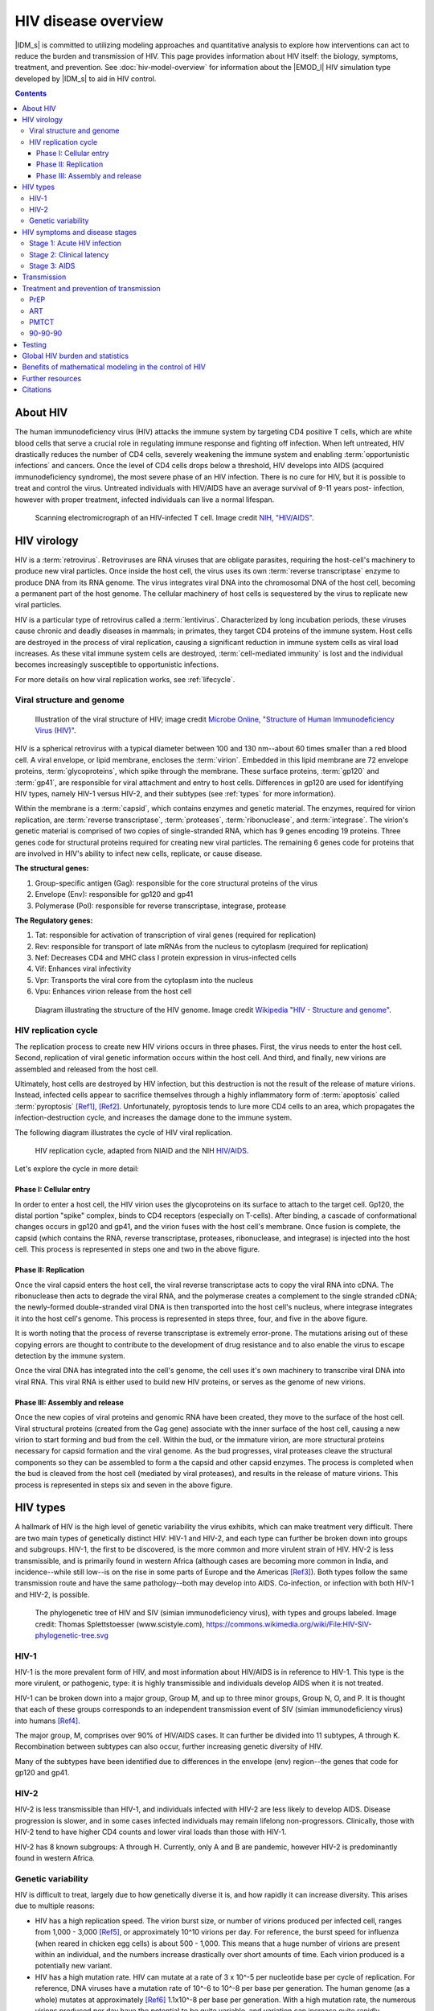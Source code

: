 ====================
HIV disease overview
====================

|IDM_s| is committed to utilizing modeling approaches and quantitative analysis to explore how
interventions can act to reduce the burden and transmission of HIV. This page provides information
about HIV itself: the biology, symptoms, treatment, and prevention. See :doc:`hiv-model-overview`
for information about the |EMOD_l| HIV simulation type developed by |IDM_s| to aid in HIV control.

.. contents:: Contents
   :local:

About HIV
=========

The human immunodeficiency virus (HIV) attacks the immune system by targeting CD4 positive T cells,
which are white blood cells that serve a crucial role in regulating immune response and fighting off
infection.  When left untreated, HIV drastically reduces the number of CD4 cells, severely weakening
the immune system and enabling :term:`opportunistic infections` and cancers. Once the level of CD4
cells drops below a  threshold, HIV develops into AIDS (acquired immunodeficiency syndrome), the
most severe phase of an HIV infection. There is no cure for HIV, but it is possible to treat and
control the virus. Untreated individuals with HIV/AIDS have an average survival of 9-11 years post-
infection, however with proper treatment, infected individuals can live a normal lifespan.

.. figure:: ../images/hiv/HIV-infected-TCell.jpg

    Scanning electromicrograph of an HIV-infected T cell. Image credit `NIH, "HIV/AIDS" <https://www.niaid.nih.gov/diseases-conditions/hivaids>`__.



HIV virology
============

HIV is a :term:`retrovirus`. Retroviruses are RNA viruses that are obligate parasites, requiring the
host-cell's machinery to produce new viral particles. Once inside the host cell, the virus uses its
own :term:`reverse transcriptase` enzyme to produce DNA from its RNA genome. The virus integrates
viral DNA into the chromosomal DNA of the host cell, becoming a permanent part of the host genome.
The cellular machinery of host cells is sequestered by the virus to replicate new viral particles.

HIV is a particular type of retrovirus called a :term:`lentivirus`. Characterized by long
incubation periods, these viruses cause chronic and deadly diseases in mammals; in primates, they
target CD4 proteins of the immune system. Host cells are destroyed in the process of viral
replication, causing a significant reduction in immune system cells as viral load increases. As
these vital immune system cells are destroyed, :term:`cell-mediated immunity` is lost and the
individual becomes increasingly susceptible to opportunistic infections.

For more details on how viral replication works, see :ref:`lifecycle`.


Viral structure and genome
--------------------------

.. not sure where I want the figure to sit...

.. figure:: ../images/hiv/HIV-Virus-Structure.png

    Illustration of the viral structure of HIV; image credit
    `Microbe Online, "Structure of Human Immunodeficiency Virus (HIV)" <https://microbeonline.com/describe-structure-of-hiv-virus-t-u-2058/>`__.


HIV is a spherical retrovirus with a typical diameter between 100 and 130 nm--about 60 times smaller
than a red blood cell.  A viral envelope, or lipid membrane, encloses the :term:`virion`. Embedded
in this lipid membrane are 72 envelope proteins, :term:`glycoproteins`, which spike through the membrane.
These surface proteins, :term:`gp120` and :term:`gp41`, are responsible for viral attachment and
entry to host cells. Differences in gp120 are used for identifying HIV types, namely HIV-1 versus
HIV-2, and their subtypes (see :ref:`types` for more information).

Within the membrane is a :term:`capsid`, which contains enzymes and genetic material. The enzymes,
required for virion replication, are :term:`reverse transcriptase`, :term:`proteases`, :term:`ribonuclease`,
and :term:`integrase`. The virion's genetic material is comprised of two copies of single-stranded RNA,
which has 9 genes encoding 19 proteins. Three genes code for structural proteins required
for creating new viral particles. The remaining 6 genes code for proteins that are involved in
HIV's ability to infect new cells, replicate, or cause disease.


.. will want more detail on some of these genes.

**The structural genes:**

#. Group-specific antigen (Gag): responsible for the core structural proteins of the virus
#. Envelope (Env): responsible for gp120 and gp41
#. Polymerase (Pol): responsible for reverse transcriptase, integrase, protease

**The Regulatory genes:**

#. Tat: responsible for activation of transcription of viral genes (required for replication)
#. Rev: responsible for transport of late mRNAs from the nucleus to cytoplasm (required for replication)
#. Nef: Decreases CD4 and MHC class I protein expression in virus-infected cells
#. Vif: Enhances viral infectivity
#. Vpr: Transports the viral core from the cytoplasm into the nucleus
#. Vpu: Enhances virion release from the host cell


.. figure:: ../images/hiv/HIV-genome.png

    Diagram illustrating the structure of the HIV genome. Image credit `Wikipedia "HIV - Structure and genome" <https://en.wikipedia.org/wiki/HIV#Structure_and_genome>`__.



.. _lifecycle:

HIV replication cycle
---------------------

The replication process to create new HIV virions occurs in three phases. First, the virus needs to
enter the host cell. Second, replication of viral genetic information occurs within the host cell.
And third, and finally, new virions are assembled and released from the host cell.

Ultimately, host cells are destroyed by HIV infection, but this destruction is not the result of the
release of mature virions. Instead, infected cells appear to sacrifice themselves through a highly
inflammatory form of :term:`apoptosis` called :term:`pyroptosis` [Ref1]_, [Ref2]_.  Unfortunately,
pyroptosis tends to lure more CD4 cells to an area, which propagates the infection-destruction cycle,
and increases the damage done to the immune system.


The following diagram illustrates the cycle of HIV viral replication.

.. figure:: ../images/hiv/HIV-replication-cycle.jpg

    HIV replication cycle, adapted from NIAID and the NIH
    `HIV/AIDS <https://www.niaid.nih.gov/diseases-conditions/hiv-replication-cycle>`__.

Let's explore the cycle in more detail:

Phase I: Cellular entry
~~~~~~~~~~~~~~~~~~~~~~~

In order to enter a host cell, the HIV virion uses the glycoproteins on its surface to attach to the
target cell. Gp120, the distal portion "spike" complex, binds to CD4 receptors (especially on T-cells).
After binding, a cascade of conformational changes occurs in gp120 and gp41, and the virion fuses with
the host cell's membrane.  Once fusion is complete, the capsid (which contains the RNA, reverse
transcriptase, proteases, ribonuclease, and integrase) is injected into the host cell. This process is
represented in steps one and two in the above figure.

Phase II: Replication
~~~~~~~~~~~~~~~~~~~~~

Once the viral capsid enters the host cell, the viral reverse transcriptase acts to copy the viral RNA
into cDNA. The ribonuclease then acts to degrade the viral RNA, and the polymerase creates a complement to
the single stranded cDNA; the newly-formed double-stranded viral DNA is then transported into the host
cell's nucleus, where integrase integrates it into the host cell's genome. This process is represented
in steps three, four, and five in the above figure.

It is worth noting that the process of reverse transcriptase is extremely error-prone. The mutations
arising out of these copying errors are thought to contribute to the development of drug resistance and
to also enable the virus to escape detection by the immune system.

Once the viral DNA has integrated into the cell's genome, the cell uses it's own machinery to transcribe
viral DNA into viral RNA. This viral RNA is either used to build new HIV proteins, or serves as the genome
of new virions.


Phase III: Assembly and release
~~~~~~~~~~~~~~~~~~~~~~~~~~~~~~~

Once the new copies of viral proteins and genomic RNA have been created, they move to the surface of
the host cell. Viral structural proteins (created from the Gag gene) associate with the inner surface
of the host cell, causing a new virion to start forming and bud from the cell. Within the bud, or the
immature virion, are more structural proteins necessary for capsid formation and the viral genome. As the
bud progresses, viral proteases cleave the structural components so they can be assembled to form
a the capsid and other capsid enzymes. The process is completed when the bud is cleaved from the host
cell (mediated by viral proteases), and results in the release of mature virions.  This process is
represented in steps six and seven in the above figure.


.. _types:

HIV types
=========

A hallmark of HIV is the high level of genetic variability the virus exhibits, which can make treatment
very difficult. There are two main types of genetically distinct HIV: HIV-1 and HIV-2, and each type can
further be broken down into groups and subgroups.  HIV-1, the first to be discovered, is the more
common and more virulent strain of HIV. HIV-2 is less transmissible, and is primarily found in western
Africa (although cases are becoming more common in India, and incidence--while still low--is on the rise
in some parts of Europe and the Americas [Ref3]_). Both types follow the same transmission route and have the
same pathology--both may develop into AIDS. Co-infection, or infection with both HIV-1 and HIV-2, is
possible.

.. figure:: ../images/hiv/HIV-SIV-phylogenetic-tree_straight.png

    The phylogenetic tree of HIV and SIV (simian immunodeficiency virus), with types and groups labeled.
    Image credit: Thomas Splettstoesser (www.scistyle.com), https://commons.wikimedia.org/wiki/File:HIV-SIV-phylogenetic-tree.svg


HIV-1
-----

HIV-1 is the more prevalent form of HIV, and most information about HIV/AIDS is in reference to HIV-1.
This type is the more virulent, or pathogenic, type: it is highly transmissible and individuals
develop AIDS when it is not treated.

HIV-1 can be broken down into a major group, Group M, and up to three minor groups, Group N, O, and P.
It is thought that each of these groups corresponds to an independent transmission event of SIV
(simian immunodeficiency virus) into humans [Ref4]_.

The major group, M, comprises over 90% of HIV/AIDS cases. It can further be divided into 11 subtypes,
A through K. Recombination between subtypes can also occur, further increasing genetic diversity of HIV.

Many of the subtypes have been identified due to differences in the envelope (env) region--the genes
that code for gp120 and gp41.

HIV-2
-----

HIV-2 is less transmissible than HIV-1, and individuals infected with HIV-2 are less likely to develop
AIDS. Disease progression is slower, and in some cases infected individuals may remain lifelong non-progressors.
Clinically, those with HIV-2 tend to have higher CD4 counts and lower viral loads than those with HIV-1.

HIV-2 has 8 known subgroups: A through H. Currently, only A and B are pandemic, however HIV-2 is predominantly
found in western Africa.


Genetic variability
-------------------

HIV is difficult to treat, largely due to how genetically diverse it is, and how rapidly it can
increase diversity.  This arises due to multiple reasons:

* HIV has a high replication speed. The virion burst size, or number of virions produced per infected
  cell, ranges from 1,000 - 3,000 [Ref5]_, or approximately 10^10 virions per day. For reference, the
  burst speed for influenza (when reared in chicken egg cells) is about 500 - 1,000. This means that
  a huge number of virions are present within an individual, and the numbers increase drastically over
  short amounts of time. Each virion produced is a potentially new variant.

* HIV has a high mutation rate. HIV can mutate at a rate of 3 x 10^-5 per nucleotide base per cycle
  of replication. For reference, DNA viruses have a mutation rate of 10^-6 to 10^-8 per base per generation.
  The human genome (as a whole) mutates at approximately [Ref6]_ 1.1x10^-8 per base per generation.
  With a high mutation rate, the numerous virions produced per day have the potential to be quite variable,
  and variation can increase quite rapidly.

* Reverse transcriptase is error prone and has recombinogenic properties [Ref7]_, [Ref8]_. The high error rate
  of transcription with reverse transcriptase contributes to the high mutation rate seen in HIV.
  However, reverse transcriptase is also highly recombinogenic: there are two copies of RNA packaged
  in the capsid of the virion, and reverse transcriptase has the ability to "jump" between each of the
  copies; this creates crossovers during the replication cycle, and when co-infection occurs in a cell,
  novel or hybrid genomes may be created.

.. _hiv-model-stages: 

HIV symptoms and disease stages
===============================

Unfortunately, there are no distinctive symptoms used to diagnose HIV. The only definitive method of
diagnosis is through testing. Some individuals may experience flu-like symptoms (such as fever, chills,
rash, night sweats, achy muscles, sore throat, fatigue, etc) in the first 2-4 weeks after infection,
but not every infected individual experiences symptoms, and these symptoms are not conclusive. For those
experiencing symptoms, they may persist for a few days up to several weeks. In this early period, HIV
tests may not yield a positive result even though the person is infectious. For more on HIV tests, see
:ref:`tests`.

For more on symptoms, see www.hiv.gov.

Once infected with HIV, there are three stages to the disease, explained in detail below.


Stage 1: Acute HIV infection
----------------------------

Two to four weeks after infection, individuals may experience flu-like illness. In this stage, individuals
are very infectious as the virus is replicating rapidly.


Stage 2: Clinical latency
-------------------------

Also known as HIV inactivity or dormancy, asymptomatic HIV infection, or chronic HIV infection. During
this period, the virus is still active but reproduction has slowed, and typically no symptoms are exhibited.
The duration of this stage is incredibly variable: for some, it may last a decade or more; for others,
it could be much shorter.  Individuals are still infectious in this stage.


Stage 3: AIDS
-------------

One HIV progresses to AIDS (acquired immunodeficiency syndrome), the disease has reached its most
severe phase, and is characterized by progressive failure of the immune system. Because the immune
system is severely damaged,  individuals succumb to increasing numbers of severe illnesses
(opportunistic infections). Without treatment, survival with AIDS is roughly 3 years.  Diagnosis of
AIDS can be by CD4 cell count: individuals with AIDS have CD4 counts of < 200 cells/mm^3  (compared
to healthy individuals, with CD4 counts of 500 - 1600 cells/mm^3). In this stage, individuals are
extremely infectious and have very high viral loads.


Transmission
============

Many myths--and stigmas--persist around how HIV is transmitted. Understanding how it is--and is
not--transmitted is key for the success of control efforts.

It is not possible to become infected with HIV through non-sexual contact with infectious individuals,
nor by sharing an environment with them. HHIV does not survive long outside of the human body, so
it CANNOT be transmitted through:

* The environment, such as through air or water
* Vectors, such as biting insects or other animals
* Sharing toilets, touching surfaces exposed to infectious individuals

HIV is specific to particular body fluids, and does NOT live in saliva, sweat, or tears; it is not
possible to become infected through contact with those fluids, nor by sharing food or drink with
infectious individuals.

HIV has specific transmission routes and it only survives in particular bodily fluids: blood, semen,
pre-seminal fluid, rectal and vaginal  fluids, and breast milk. To get infected with HIV, infected
fluids must come into contact with a mucous membrane or damaged tissue,  or by being injected into
the bloodstream (e.g. with shared needles).

The most common routes of HIV transmission are:

* As an STI (with anal sex as the riskiest type of sex for HIV transmission)
* Vertical transmission: from mother to child during pregnancy, birth, or through breastfeeding
* From shared needles/syringes
* Contact with open wounds (when contact is on damaged tissue)
* Through blood transfusions/organ donations (when the donor blood was infectious)


While certain behaviors can increase risk of HIV (such as unprotected sex or sharing needles), other
factors, such as co-infection with other STDs, can also increase the chances of HIV transmission.
People with STDs are 3 times as likely to get HIV by having unprotected sex with an HIV+ person.
This is because STDs can cause irritation  of the skin, sores, etc, which makes it easier for HIV to
enter the bloodstream. Even just irritation of the genital areas can increase the risk, as it
increases the number of cells that can serve as targets for HIV. Conversely, HIV+ people with an STD
are 3 times more likely as other HIV+ people to spread HIV through sexual contact. This is because
having an STD causes an increased concentration of HIV virus in the semen & genital fluids.



Treatment and prevention of transmission
========================================

There is no cure for HIV, but with proper treatment, those infected with HIV can now live normal lifespans.
Additionally, there are treatments that will prevent transmission, which can be especially important
for :term:`serodifferent` partners.

There are multiple options to reduce the risk of HIV transmission:

* Always use condoms with new partners, HIV+ partners, or those whose serology is unknown. In addition,
  always use proper lubricants.
* Reduce your number of sexual partners.
* Use :term:`PrEP` (see below) for those that are at risk of contracting HIV.
* Use :term:`PEP` or :term:`ART` if you have been exposed.
* Get regularly tested and treated for STDs.
* Encourage HIV+ partners to remain on treatment.
* Male circumcision: circumcision reduces the risk of men getting HIV from HIV+ female partners.


PrEP
----

Pre-exposure prophylaxis, or PrEP is a daily medication that, when taken properly, reduces risk of
HIV by 90% (70% for those using injectable drugs) [Ref19]_. PrEP is a pill that
combines two :term:`nucleoside reverse transcriptase inhibitors (NRTIs)` (tenofovir,
emtricitabine), both of which are used in some ART  combinations. PrEP should be taken by individuals
that are at high risk of contracting HIV.

PrEP reaches its maximum protection effectiveness at about 7 days of daily use for receptive anal sex,
and at about 20 days of daily use for receptive vaginal sex and injective drug use.  Currently, there
little to determine how long it takes to reach maximum protection for insertive anal or
insertive vaginal sex; current information can be found with the `Risk Reduction Tool <https://wwwn.cdc.gov/hivrisk/about_the_data.html>`__.

For more information on PrEP, see `CDC <https://www.cdc.gov/hiv/basics/prep.html>`__,
`What is PrEP <http://www.whatisprep.org/>`__, and
`We > AIDS <https://www.greaterthan.org/PrEP-HIV-prevention/?gclid=CjwKCAiAvMPRBRBIEiwABuO6qU68b-0cU9CU94oM-Xts07uyWpvhzbEkzObeDukGyEO3QEwGdqcZDRoCABsQAvD_BwE>`__.



ART
---

While there is no cure yet for HIV, antiretroviral therapy (ART) can be used to control HIV in
infectious individuals. ART is a daily pill taken by HIV+ individuals, and is comprised of a
combination of 3 medications which work to prevent the HIV virus from replicating. These
combinations are comprised of :term:`nucleoside reverse transcriptase inhibitors (NRTIs)`,
:term:`nonnucleoside reverse transcriptase inhibitors (NNRTIs)`, :term:`protease inhibitors`,
:term:`entry inhibitors`, and :term:`integrase inhibitors`. Using a multi-faceted approach with
different drug combinations has helped prevent drug resistance in patients.

The sooner a patient beings taking ART, the better the treatment and control of HIV. The
`START study <https://www.nih.gov/news-events/news-releases/tarting-antiretroviral-treatment-early-improves-outcomes-hiv-infected-individuals>`__
found that when treatment begins while CD4 counts are still relatively high, patients have a
significantly reduced risk of developing AIDS.  Further, everyone with HIV should be on ART,
regardless of CD4 count: early results have shown that the risk of serious illness or death can be
reduced by 53% in an early treatment group versus a deferred treatment group [Ref9]_.

ART should also be taken to help prevent transmission from infectious to uninfected individuals. The
`HPTN 052 study <https://hptn.org/research/studies/hptn052>`__ found that ART can reduce the risk of
HIV transmission by 93%, and early ART can prevent HIV transmission. ART prevents transmission by
reducing :term:`viral load` to undetectable levels. Recent work by
`Rodger et al <https://jamanetwork.com/journals/jama/fullarticle/2533066>`__ [Ref10]_ found that
individuals on ART with a zero viral load did not transmit HIV to their partners.  However, caution
should still be taken as HIV is theoretically still transmissible, despite having undetectable viral loads.
HIV can still exist in semen, vaginal or rectal fluids, breast milk, or other parts of the body--viral
load tests only measure viral load in blood (see :ref:`tests`). Further, viral load may increase
between tests, making transmission possible even after a test with an undetectable load. Finally,
STDs increase viral load in genital fluids; so having an STD and HIV may increase risk of transmitting
to partners even if viral load is undetectable in blood.


PMTCT
-----

As of 2015, there are an estimated 1.8 million children (under the age of 15) living with HIV [Ref11]_.
The majority of cases in children occur through :term:`vertical transmission`, where HIV was transmitted
to the child from an HIV+ mother during pregnancy, childbirth, or breastfeeding. Prevention of
:term:`mother-to-child transmission (MTCT)` programs, or :term:`PMTCT`, aim to reduce these numbers
drastically. According to the WHO, globally there were over 1.4 pregnant women with HIV in 2016; left
untreated, the risk of HIV transmission to their children can be as high as 45% [Ref12]_. Fortunately,
the risk of MTCT is reduced to less than 5% when women are on ART [Ref11]_, and PMTCT programs have been
largely successful: an estimated 76% of HIV+ pregnant and breastfeeding women received antiretroviral
drugs in 2016.

Despite progress with these programs, there is still much room for improvement. In 2015 an estimated
150,000 children were infected with HIV [Ref11]_, and by the end of 2016, only about 43% of infected
children had access to ART. For children born with HIV, 50% of them will not survive past the age of
two [Ref11]_ without treatment.

For more information on the global PMTCT plans, targets, and progress, see `Avert <https://www.avert.org/professionals/hiv-programming/prevention/prevention-mother-child#footnote14_zn0wh44>`__.

.. _ninety:

90-90-90
--------

The driving goal for HIV is to end the global AIDS epidemic.  To achieve this, `UNAIDS <www.unaids.org>`__
has created an ambitious target program called "90-90-90." Under these guidelines, the goal is that
by the year 2020, 90% of all people living with HIV will know their status; 90% of all people with a
diagnosed HIV infection will receive sustained ART; and 90% of all people on ART will have viral
suppression [Ref13]_.

Achievement of these goals will facilitate ending the worldwide AIDS epidemic by 2030. When the targets
are reached, 73% of all people living with HIV will be virally suppressed--a roughly two- to three-fold
increase over current estimates viral suppression [Ref13]_. Testing is a key step in acheving these
goals, as many people living with HIV are unaware of their status. In 2014, a report by
`UNAIDS <http://www.unaids.org/en/resources/presscentre/pressreleaseandstatementarchive/2014/july/20140716prgapreport>`__
found that approximately 54% of people were unaware of their positive infection status. Fortunately,
current estimates are higher, with roughly 70% of people aware of their HIV status; an additional
7.5 million people need to access testing to reach the 90% target [Ref18]_. To achieve viral suppression,
individuals living with HIV need to have reliable access to treatment. In 2016, approximately 53% of
adults and 43% of children living with HIV had access to treatment [Ref14]_. With the 90-90-90
goals, these numbers are expected to increase rapidly.

However, while universal test and treat remains an important component of combination HIV Prevention
[Ref15]_, [Ref16]_, there is growing skepticism as to whether the 90-90-90 goals, and universal test
and treat in general, will be sufficient to end the epidemic [Ref17]_.

.. _tests:

Testing
=======

Testing is the only definitive method for diagnosing HIV infection, making it the important first step
for care. According to the CDC, everyone between the ages of 13-64 should be tested at least once
during routine care. Those at higher risk of HIV exposure should get tested more frequently, such as
every 3-6 months. No test is able to detect HIV immediately after exposure, so testing regimes need
to be conducted on appropriate time-scales.

There are three main types of tests currently in use; note that any positive test, regardless of type,
requires a follow-up test (usually in a lab) to confirm the results.

#. Nucleic acid testing (NAT): These test for virus in the blood, and is also known as a viral
   load test. These tests tend to be more expensive than other methods, and are not commonly used in
   routine testing. These tests are accurate during the early stages of infection, and can detect
   HIV 10 - 33 days after exposure.

#. Antigen/antibody tests: These test for the presence of HIV :term:`antibodies` and :term:`antigens`.
   When the test is conducted in a lab using blood from a vein, they are able to detect HIV 18 - 45
   days after exposure. When the test is conducted using a finger prick, they are able to detect
   HIV 18 - 90 days after exposure.

#. Rapid tests and home tests: These tests are also antibody tests, and typically rely on blood from
   a finger prick or oral fluid. These tests have been designed to facilitate fast turnaround for
   results.

   a) Some rapid tests are laboratory antibody tests; they utilize vein-drawn blood, and results take
      several days.
   b) Rapid antibody screening tests can be ready in less than 30 minutes, and are used in both clinical
      and non-clinical settings. These tests typically use a finger-prick or oral fluid.
   c) Oral fluid antibody self-test: these tests have been designed for ease of use, so that the patient
      can test themselves. An oral swab is used, and results can be ready in as little as 20 minutes;
      these tests are used at home, in clinics, or in community testing centers.
   d) Home collection kits. These kits are designed to be used in the home; the patient takes a finger
      prick, sends the test to a lab, and can get the results by the next day.


Global HIV burden and statistics
================================

The HIV/AIDS epidemic reached peak mortality in 2005, with 2.6 million deaths [Ref14]_. Since the
start of the epidemic, the `WHO <http://www.who.int/gho/hiv/en/>`__ estimates that over 70 million
people  have been infected, and 35 million have died.  Global efforts at prevention and control have
been  largely successful in reducing the  numbers of infections, and even more successful in
reducing mortality due to HIV. However, despite these efforts and advances, there is still much work
to be done for HIV control.

The Institute for Health Metric Evaluation at the University of Washington tracks mortality and
disease burden for HIV/AIDS with their `Global Burden of Disease (GBD) study <http://www.healthdata.org/research-article/global-regional-and-national-incidence-and-mortality-hiv-tuberculosis-and-malaria>`__.
Despite the enormous increases in funding, HIV/AIDS remains in the top 10 causes of mortality worldwide,
and success in prevention, treatment, and control efforts varies dramatically by country. As of the
end of 2016, there are upwards of 34 million adults--approximately 0.8% of adults
aged 15-49 worldwide--living with HIV [Ref18]_, and almost 2 million children living with HIV [Ref19]_.
Sub-Saharan Africa is the most seriously impacted region, with close to 1 in every 25 adults (4.2%)
living with HIV; this accounts for almost 2/3 of all worldwide cases [Ref18]_.


.. figure:: ../images/hiv/Num-people-HIV.png

    The number of people worldwide living with HIV in 2016, broken down by global region.
    Image credit: `Avert <https://www.avert.org/global-hiv-and-aids-statistics>`__.


Because HIV cannot be cured, there have been immense efforts placed on prevention of new infections.
As of 2016, there are still around  2 million new cases in adults [Ref20]_ and 150,000 cases in
children each year [Ref11]_. Despite the high numbers of individuals living with HIV, prevention efforts
have been successful, as overall disease incidence is down. Since 2000, there has been a 35% decrease
in adult infections and 58% decrease in infections in children [Ref21]_.


.. figure:: ../images/hiv/New-infections-since-2010.png

    The number of new HIV infections in 2016 and the percentage change of infections since 2010.
    Image credit: `Avert <https://www.avert.org/global-hiv-and-aids-statistics>`__.


In addition to prevention of new infections, control of HIV has also focused on the care of individuals
living with HIV, in order to reduce mortality. Approximately 1 million people still die each year from
HIV-related illnesses [Ref18]_. While this number is unfortunately large, it is actually a 42%
decrease from the peak deaths in 2004/2005 [Ref21]_.

Much of the success in prevention and treatment of HIV stems from advances in medication, namely the
antiretrovirals that are available. There has been an 84% increase in access to ART since 2010 [Ref21]_.
Access to ART, combined with the global response to HIV, is responsible for averting roughly
30 million new infections and almost 8 million deaths since 2000 [Ref21]_.  The progress is remarkable,
but the effort continues to halt the spread of HIV.



Benefits of mathematical modeling in the control of HIV
=======================================================

Ending the AIDS epidemic is a formidable challenge that requires a multifaceted and multi-
disciplinary approach. While HIV treatment and prevention efforts are crucial components,
mathematical modeling also plays a  vital role. In general, modeling and quantitative analysis can
provide insight into key factors influencing transmission dynamics and serve as the groundwork for
evidence-based policy- and decision-making.

Modeling approaches have proven to be invaluable for understanding HIV transmission and developing
control strategies. As resources are often limited, modeling can be used to evaluate intervention
strategies and their potential impacts on HIV transmission [Ref22]_ before programs are implemented.
This can provide insight into the cost and cost-effectiveness of treatment programs [Ref23]_, [Ref24]_,
and help determine the ways in which to most effectively use available resources. Further, modeling
can help to identify particular risk groups and target populations that may have the largest impact
on disrupting HIV transmission [Ref25]_. And conversely, models can highlight how targeting particular
risk groups for interventions will not provide enough impact to disrupt transmission, and is in fact,
"too little too late" [Ref26]_.  Finally, modeling was instrumental in determining the population-size
targets for global interventions: the 90-90-90 program (see :ref:`ninety`) utilized models to determine
how many people need to gain access to care in order to end the AIDS epidemic, and, when those targets
are adhered to, when the epidemic should end [Ref13]_.

Controlling HIV/AIDS requires not just population-level understanding of transmission dynamics, but a
thorough comprehension of within-host dynamics as well. Fortunately, mathematical models have also
proven valuable for this, by elucidating the impact and interactions HIV has on the immune system.
Further, models are able to help determine effects of particular drug treatments [Ref27]_, and to
identify optimal drug therapy regimes [Ref28]_.


Further resources
=================

* World Health Organization (WHO), http://www.who.int/mediacentre/factsheets/fs360/en/
* National Institutes of Health (NIH), https://www.niaid.nih.gov/diseases-conditions/hivaids
* Centers for Disease Control and Prevention (CDC), https://www.cdc.gov/hiv/basics/index.html
* UNAIDS, http://www.unaids.org/
* Avert, https://www.avert.org/
* HIV.gov, https://www.hiv.gov/hiv-basics
* Wikipedia, https://en.wikipedia.org/wiki/HIV



Citations
=========

.. [Ref1] Doitsh et al., 2013. Cell death by pyroptosis drives CD4 T-cell depletion in HIV-1 infection. Nature, doi:10.1038/nature12940

.. [Ref2] Monroe et al., 2013. IFI16 DNA sensor is required for death of lymphoid CD4 T cells abortively infected with HIV. Science, doi:10.1126/science.1243640

.. [Ref3] aidsmap, http://www.aidsmap.com/HIV-1-and-HIV-2/page/1322970/

.. [Ref4] Sharp, P. M.; Hahn, B. H., 2011. Origins of HIV and the AIDS Pandemic. Cold Spring Harbor Perspectives in Medicine. 1 (1): a006841–a006835. doi:10.1101/cshperspect.a006841. PMC 3234451 Freely accessible. PMID 22229120.

.. [Ref5] http://book.bionumbers.org/how-many-virions-result-from-a-single-viral-infection/

.. [Ref6] Roach JC, Glusman G, Smit AF, et al., 2010. Analysis of genetic inheritance in a family quartet by whole-genome sequencing. Science. 328 (5978): 636–9. doi:10.1126/science.1186802. PMC 3037280 Freely accessible. PMID 20220176

.. [Ref7] Reeves, Jacqueline D. and Derdeyn, Cynthia A. Entry Inhibitors in HIV Therapy. Boston: Birkhauser Verlag, 2007.

.. [Ref8] Domingo, Esteban; Parrish, Colin R.; and Holland, John J. Origin and Evolution of Viruses. New York: Elsevier, 2008.

.. [Ref9] Strategic Timing of AntiRetroviral Treatment (START) study: https://www.nih.gov/news-events/news-releases/starting-antiretroviral-treatment-early-improves-outcomes-hiv-infected-individuals

.. [Ref10] Rodger et al, 2016. Sexual activity without condoms and risk of HIV transmission in serodifferent couples when the HIV-positive partner is using suppressive antiretroviral therapy. JAMA 316(2): 171-181.

.. [Ref11] UNAIDS, Children and HIV fact sheet. http://www.unaids.org/sites/default/files/media_asset/FactSheet_Children_en.pdf

.. [Ref12] Avert.org, Prevention of Mother-to-Child Transmission (PMTCT) of HIV. https://www.avert.org/professionals/hiv-programming/prevention/prevention-mother-child

.. [Ref13]  UNAIDS, 90-90-90 - An ambitious treatment target to help end the AIDS epidemic http://www.unaids.org/en/resources/documents/2017/90-90-90

.. [Ref14] UNAIDS, HIV fact sheet http://www.unaids.org/en/resources/campaigns/globalreport2013/factsheet

.. [Ref15] Eaton JW, Johnson LF, Salomon JA, Bärnighausen T, Bendavid E, Bershteyn A, et al. HIV Treatment as Prevention: Systematic Comparison of Mathematical Models of the Potential Impact of Antiretroviral Therapy on HIV Incidence in South Africa. PLOS Medicine 2012,9:e1001245.

.. [Ref16]  Tanser F, Bärnighausen T, Grapsa E, Zaidi J, Newell M-L. High Coverage of ART Associated with Decline in Risk of HIV Acquisition in Rural KwaZulu-Natal, South Africa. Science 2013,339:966-971.

.. [Ref17] Akullian A, Bershteyn A, Jewell B, Camlin CS. The Missing 27%. AIDS 2017.

.. [Ref18] World Health Organization (WHO), Global Health Observatory (GHO) data. http://www.who.int/gho/hiv/en/

.. [Ref19] The Global HIV/AIDS Epidemic, https://www.hiv.gov/hiv-basics/overview/data-and-trends/global-statistics

.. [Ref20] World Health Organization (WHO) HIV/AIDS Fact Sheet http://www.who.int/mediacentre/factsheets/fs360/en/

.. [Ref21]  UNAIDS, AIDS by the numbers http://www.unaids.org/en/resources/documents/2015/AIDS_by_the_numbers_2015

.. [Ref22] Kim, S.B, et al., 2014. Mathematical Modeling of HIV Prevention Measures Including Pre-Exposure Prophylaxis on HIV Incidence in South Korea. PLOS One. March 24, 2014.  https://doi.org/10.1371/journal.pone.0090080

.. [Ref23] Eaton, J. W., et al. 2014. Health benefits, costs, and cost-effectiveness of earlier eligibility for adult antiretroviral therapy and expanded treatment coverage: a combined analysis of 12 mathematical models. The Lancet Global Health. V2. e23-234. http://www.thelancet.com/journals/langlo/article/PIIS2214-109X(13)70172-4/fulltext

.. [Ref24] Meyer-Rath, G., Over, M., Klein, D., and Bershteyn, A., 2015. The Cost and Cost-Effectiveness of Alternative Strategies to Expand Treatment to HIV-Positive South Africans: Scale Economies and Outreach Costs - Working Paper 401. Center for Global Development. https://www.cgdev.org/publication/cost-and-cost-effectiveness-alternative-strategies-expand-treatment-hiv-positive-south

.. [Ref25] Bershyteyn, A., Klein, D.J., and Eckhoff, P.A., 2016. AGe-targeted HIV treatment and primary prevention as a 'ring fence' to efficiently intterupt the age patterns of transmission in generalized epidemic settings in South Africa. International Health. 8(4): 277-285. https://doi.org/10.1093/inthealth/ihw010

.. [Ref26] Klein, D., Eckhoff, P., and Bershteyn, A., 2015. Targeting HIV Services to Male Migrant Workers in Southern Africa Would Not Reverse Generalized HIV Epidemics. International Health. 7(2): 107-113. https://doi.org/10.1093/inthealth/ihv011

.. [Ref27] Rivadeneira, P.S, et al., 2014. Mathematical Modeling of HIV Dynamics After Antiretroviral Therapy Initiation: A Review. Biores Open Access v.3(5): 233-241. doi: 10.1089/biores.2014.0024

.. [Ref28] Ogunlaran, O.M., and Noutchie, C.O., 2016. Mathematical Model for an Effective Management of HIV Infection. BioMed Research International. Volume 2016, Article ID 217548, 6 pp. http://dx.doi.org/10.1155/2016/4217548
